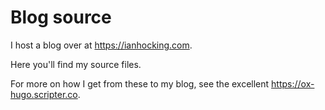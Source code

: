 * Blog source

I host a blog over at [[https://ianhocking.com]].

Here you'll find my source files.

For more on how I get from these to my blog, see the excellent [[https://ox-hugo.scripter.co]]. 
